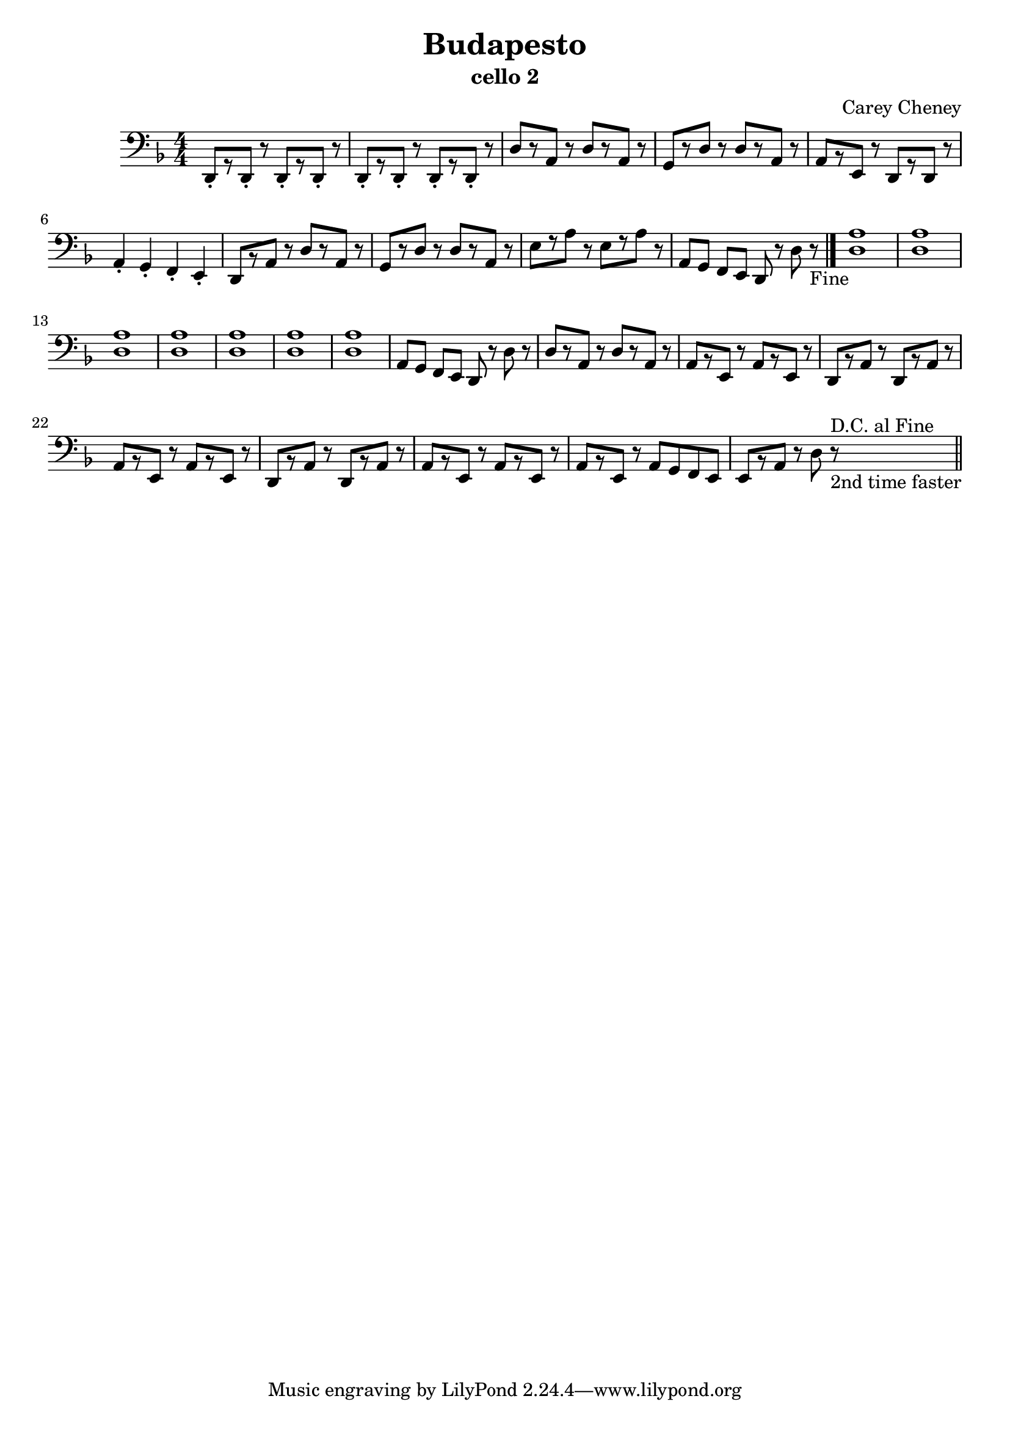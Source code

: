 % LilyBin
\version "2.18.2"
\header {
	title = "Budapesto"
	subtitle = "cello 2"
	composer = "Carey Cheney"
}
\score{
	\new Staff {
		\clef "bass"
		\key d \minor
		\numericTimeSignature \time 4/4
		\relative d, {
			d8-.[ r d-.] r d-.[ r d-.] r |
			d-.[ r d-.] r d-.[ r d-.] r |
			d'[ r a] r d[ r a] r |
			g[ r d'] r d[ r a] r |
			a[ r e] r d[ r d] r | \break
			a'4-. g-. f-. e-. |
			d8[ r a'] r d[ r a] r |
			g[ r d'] r d[ r a] r |
			e'[ r a] r e[ r a] r |
			a,[ g] f[ e] d r d' r_"Fine" \bar "|." |
			<d a'>1 <d a'> <d a'> <d a'> | %m11-15
			<d a'> <d a'> <d a'> |  %m15-17
			a8[ g] f[ e] d r d' r |
			d[ r a] r d[ r a] r |
			a[ r e] r a[ r e] r |
			d[ r a'] r d,[ r a'] r |
			a[ r e] r a[ r e] r |
			d[ r a'] r d,[ r a'] r |
			a[ r e] r a[ r e] r |
			a[ r e] r a g f e|
			e[ r a] r d r^"D.C. al Fine"_"2nd time faster"
			\bar "||"
		}
	}
	\layout {}
	\midi{}
}
